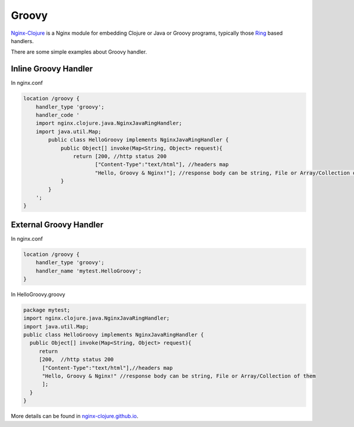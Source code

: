 Groovy
======

`Nginx-Clojure <http://nginx-clojure.github.io>`_ is a Nginx module for embedding Clojure or Java or Groovy programs, typically those `Ring <https://github.com/ring-clojure/ring/blob/master/SPEC>`_ based handlers.

There are some simple examples about Groovy handler.

Inline Groovy Handler
---------------------

In nginx.conf

.. code-block:: nginx
  
  location /groovy {
      handler_type 'groovy';
      handler_code ' 
      import nginx.clojure.java.NginxJavaRingHandler;
      import java.util.Map;
          public class HelloGroovy implements NginxJavaRingHandler {
              public Object[] invoke(Map<String, Object> request){
                  return [200, //http status 200
                         ["Content-Type":"text/html"], //headers map
                         "Hello, Groovy & Nginx!"]; //response body can be string, File or Array/Collection of them
              }
          }
      ';
  }

External Groovy Handler
-----------------------

In nginx.conf

.. code-block:: nginx

  location /groovy {
      handler_type 'groovy';
      handler_name 'mytest.HelloGroovy';
  }

In HelloGroovy.groovy

.. code-block:: groovy

  package mytest;
  import nginx.clojure.java.NginxJavaRingHandler;
  import java.util.Map;
  public class HelloGroovy implements NginxJavaRingHandler {
    public Object[] invoke(Map<String, Object> request){
       return 
       [200,  //http status 200
        ["Content-Type":"text/html"],//headers map
        "Hello, Groovy & Nginx!" //response body can be string, File or Array/Collection of them
        ]; 
    }
  }

More details can be found in `nginx-clojure.github.io <http://nginx-clojure.github.io>`_.
